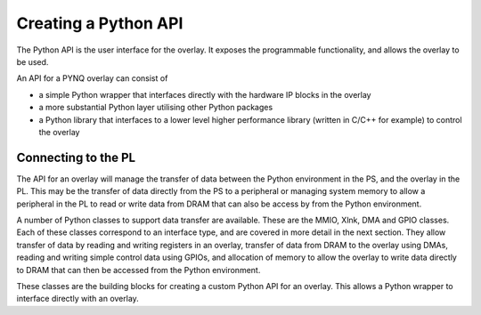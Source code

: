 Creating a Python API
=========================

The Python API is the user interface for the overlay. It exposes the programmable functionality, and allows the overlay to be used. 

An API for a PYNQ overlay can consist of

* a simple Python wrapper that interfaces directly with the hardware IP blocks in the overlay
* a more substantial Python layer utilising other Python packages
* a Python library that interfaces to a lower level higher performance library (written in C/C++ for example) to control the overlay

Connecting to the PL 
----------------------

The API for an overlay will manage the transfer of data between the Python environment in the PS, and the overlay in the PL. This may be the transfer of data directly from the PS to a peripheral or managing system memory to allow a peripheral in the PL to read or write data from DRAM that can also be access by from the Python environment.

A number of Python classes to support data transfer are available. These are the MMIO, Xlnk, DMA and GPIO classes. Each of these classes correspond to an interface type, and are covered in more detail in the next section. They allow transfer of data by reading and writing registers in an overlay, transfer of data from DRAM to the overlay using DMAs, reading and writing simple control data using GPIOs, and allocation of memory to allow the overlay to write data directly to DRAM that can then be accessed from the Python environment. 

These classes are the building blocks for creating a custom Python API for an overlay. This allows a Python wrapper to interface directly with an overlay.

